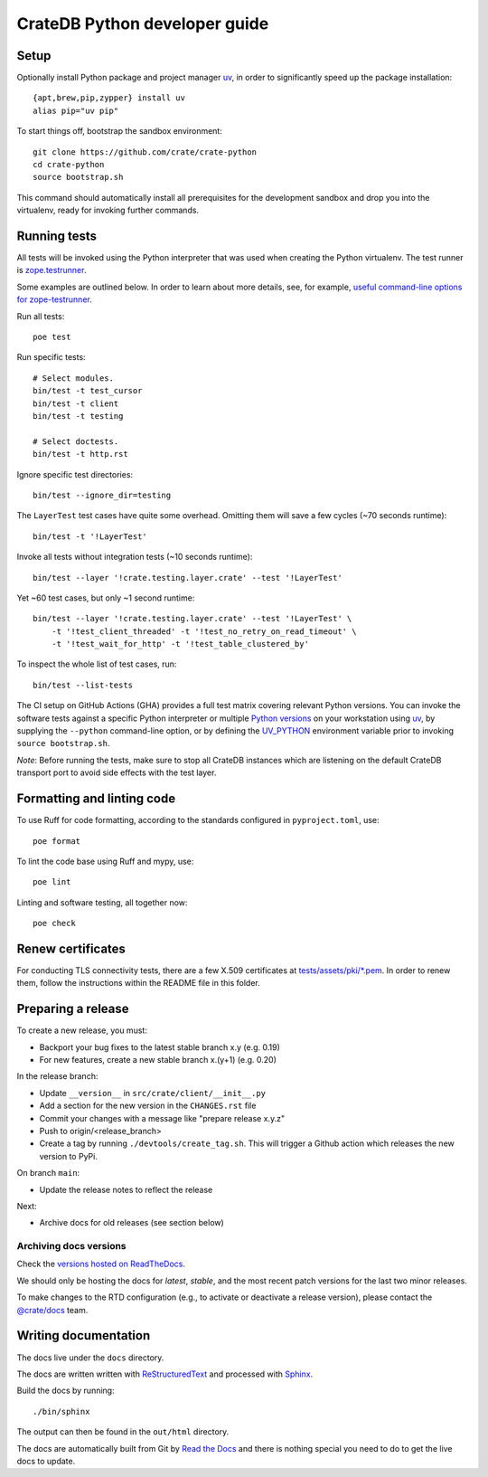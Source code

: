 ==============================
CrateDB Python developer guide
==============================

Setup
=====

Optionally install Python package and project manager `uv`_,
in order to significantly speed up the package installation::

    {apt,brew,pip,zypper} install uv
    alias pip="uv pip"

To start things off, bootstrap the sandbox environment::

    git clone https://github.com/crate/crate-python
    cd crate-python
    source bootstrap.sh

This command should automatically install all prerequisites for the development
sandbox and drop you into the virtualenv, ready for invoking further commands.


Running tests
=============

All tests will be invoked using the Python interpreter that was used when
creating the Python virtualenv. The test runner is `zope.testrunner`_.

Some examples are outlined below. In order to learn about more details,
see, for example, `useful command-line options for zope-testrunner`_.

Run all tests::

    poe test

Run specific tests::

    # Select modules.
    bin/test -t test_cursor
    bin/test -t client
    bin/test -t testing

    # Select doctests.
    bin/test -t http.rst

Ignore specific test directories::

    bin/test --ignore_dir=testing

The ``LayerTest`` test cases have quite some overhead. Omitting them will save
a few cycles (~70 seconds runtime)::

    bin/test -t '!LayerTest'

Invoke all tests without integration tests (~10 seconds runtime)::

    bin/test --layer '!crate.testing.layer.crate' --test '!LayerTest'

Yet ~60 test cases, but only ~1 second runtime::

    bin/test --layer '!crate.testing.layer.crate' --test '!LayerTest' \
        -t '!test_client_threaded' -t '!test_no_retry_on_read_timeout' \
        -t '!test_wait_for_http' -t '!test_table_clustered_by'

To inspect the whole list of test cases, run::

    bin/test --list-tests

The CI setup on GitHub Actions (GHA) provides a full test matrix covering
relevant Python versions. You can invoke the software tests against a specific
Python interpreter or multiple `Python versions`_ on your workstation using
`uv`_, by supplying the ``--python`` command-line option, or by defining the
`UV_PYTHON`_ environment variable prior to invoking ``source bootstrap.sh``.

*Note*: Before running the tests, make sure to stop all CrateDB instances which
are listening on the default CrateDB transport port to avoid side effects with
the test layer.


Formatting and linting code
===========================

To use Ruff for code formatting, according to the standards configured in
``pyproject.toml``, use::

    poe format

To lint the code base using Ruff and mypy, use::

    poe lint

Linting and software testing, all together now::

    poe check


Renew certificates
==================

For conducting TLS connectivity tests, there are a few X.509 certificates at
`tests/assets/pki/*.pem`_. In order to renew them, follow the instructions
within the README file in this folder.


Preparing a release
===================

To create a new release, you must:

- Backport your bug fixes to the latest stable branch x.y (e.g. 0.19)

- For new features, create a new stable branch x.(y+1) (e.g. 0.20)

In the release branch:

- Update ``__version__`` in ``src/crate/client/__init__.py``

- Add a section for the new version in the ``CHANGES.rst`` file

- Commit your changes with a message like "prepare release x.y.z"

- Push to origin/<release_branch>

- Create a tag by running ``./devtools/create_tag.sh``. This will trigger a
  Github action which releases the new version to PyPi.

On branch ``main``:

- Update the release notes to reflect the release

Next:

- Archive docs for old releases (see section below)

Archiving docs versions
-----------------------

Check the `versions hosted on ReadTheDocs`_.

We should only be hosting the docs for `latest`, `stable`, and the most recent
patch versions for the last two minor releases.

To make changes to the RTD configuration (e.g., to activate or deactivate a
release version), please contact the `@crate/docs`_ team.

Writing documentation
=====================

The docs live under the ``docs`` directory.

The docs are written written with ReStructuredText_ and processed with Sphinx_.

Build the docs by running::

    ./bin/sphinx

The output can then be found in the ``out/html`` directory.

The docs are automatically built from Git by `Read the Docs`_ and there is
nothing special you need to do to get the live docs to update.

.. _@crate/docs: https://github.com/orgs/crate/teams/docs
.. _buildout: https://pypi.python.org/pypi/zc.buildout
.. _PyPI: https://pypi.python.org/pypi
.. _Python versions: https://docs.astral.sh/uv/concepts/python-versions/
.. _Read the Docs: http://readthedocs.org
.. _ReStructuredText: http://docutils.sourceforge.net/rst.html
.. _Sphinx: http://sphinx-doc.org/
.. _tests/assets/pki/*.pem: https://github.com/crate/crate-python/tree/main/tests/assets/pki
.. _twine: https://pypi.python.org/pypi/twine
.. _useful command-line options for zope-testrunner: https://pypi.org/project/zope.testrunner/#some-useful-command-line-options-to-get-you-started
.. _uv: https://docs.astral.sh/uv/
.. _UV_PYTHON: https://docs.astral.sh/uv/configuration/environment/#uv_python
.. _versions hosted on ReadTheDocs: https://readthedocs.org/projects/crate-python/versions/
.. _zope.testrunner: https://pypi.org/project/zope.testrunner/
